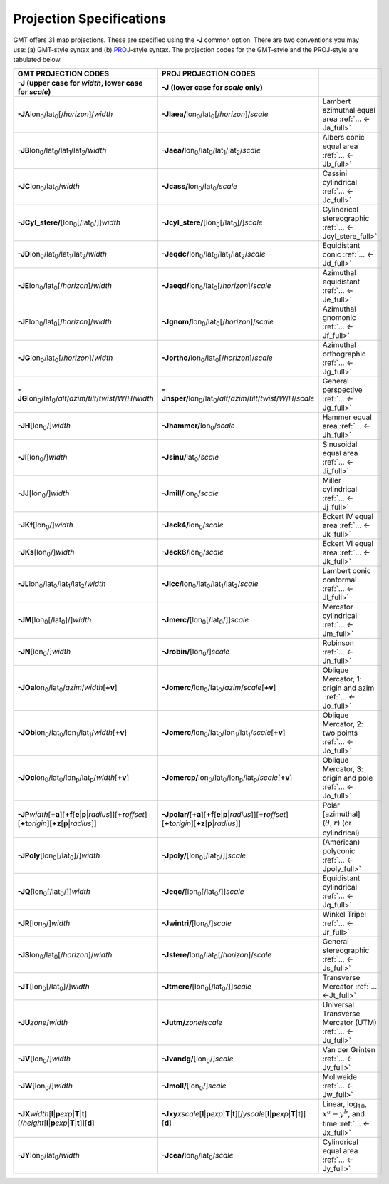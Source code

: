 #########################
Projection Specifications
#########################

GMT offers 31 map projections. These are specified using the **-J** common option.
There are two conventions you may use: (a) GMT-style syntax and (b) `PROJ <https://proj.org/>`_\ -style syntax.
The projection codes for the GMT-style and the PROJ-style are tabulated below.

.. Substitution definitions:
.. |lon0| replace:: lon\ :sub:`0`
.. |lat0| replace:: lat\ :sub:`0`
.. |lon1| replace:: lon\ :sub:`1`
.. |lat1| replace:: lat\ :sub:`1`
.. |lat2| replace:: lat\ :sub:`2`
.. |lonp| replace:: lon\ :sub:`p`
.. |latp| replace:: lat\ :sub:`p`

.. list-table::
   :widths: 33 33 33
   :header-rows: 2

   * - GMT PROJECTION CODES
     - PROJ PROJECTION CODES
     -
   * - **-J** (upper case for *width*, lower case for *scale*)
     - **-J** (lower case for *scale* only)
     -
   * - **-JA**\ |lon0|/|lat0|\ [/\ *horizon*]/\ *width*
     - **-Jlaea/**\ |lon0|/|lat0|\ [/\ *horizon*]/\ *scale* 
     - Lambert azimuthal equal area :ref:`... <-Ja_full>`
   * - **-JB**\ |lon0|/|lat0|/|lat1|/|lat2|/\ *width*
     - **-Jaea/**\ |lon0|/|lat0|/|lat1|/|lat2|/\ *scale*
     - Albers conic equal area :ref:`... <-Jb_full>`
   * - **-JC**\ |lon0|/|lat0|/\ *width* 
     - **-Jcass/**\ |lon0|/|lat0|/\ *scale*
     - Cassini cylindrical :ref:`... <-Jc_full>`
   * - **-JCyl_stere/**\ [|lon0|\ [/|lat0|/]]\ *width* 
     - **-Jcyl_stere/**\ [|lon0|\ [/|lat0|]/]\ *scale* 
     - Cylindrical stereographic :ref:`... <-Jcyl_stere_full>`
   * - **-JD**\ |lon0|/|lat0|/|lat1|/|lat2|/\ *width*
     - **-Jeqdc/**\ |lon0|/|lat0|/|lat1|/|lat2|/\ *scale* 
     - Equidistant conic :ref:`... <-Jd_full>`
   * - **-JE**\ |lon0|/|lat0|\ [/\ *horizon*]/\ *width* 
     - **-Jaeqd/**\ |lon0|/|lat0|\ [/\ *horizon*]/\ *scale* 
     - Azimuthal equidistant :ref:`... <-Je_full>`
   * - **-JF**\ |lon0|/|lat0|\ [/\ *horizon*]/\ *width*
     - **-Jgnom/**\ |lon0|/|lat0|\ [/\ *horizon*]/\ *scale*
     - Azimuthal gnomonic :ref:`... <-Jf_full>`
   * - **-JG**\ |lon0|/|lat0|\ [/\ *horizon*]/\ *width*
     - **-Jortho/**\ |lon0|/|lat0|\ [/\ *horizon*]/\ *scale*
     - Azimuthal orthographic :ref:`... <-Jg_full>`
   * - **-JG**\ |lon0|/|lat0|/\ *alt*/*azim*/*tilt*/*twist*/*W*/*H*/*width*
     - **-Jnsper/**\ |lon0|/|lat0|/\ *alt*/*azim*/*tilt*/*twist*/*W*/*H*/*scale*
     - General perspective :ref:`... <-Jg_full>`
   * - **-JH**\ [|lon0|/]\ *width*
     - **-Jhammer/**\ |lon0|/\ *scale*
     - Hammer equal area :ref:`... <-Jh_full>`
   * - **-JI**\ [|lon0|/]\ *width*
     - **-Jsinu/**\ |lat0|/\ *scale*
     - Sinusoidal equal area :ref:`... <-Ji_full>`
   * - **-JJ**\ [|lon0|/]\ *width*
     - **-Jmill/**\ |lon0|/\ *scale*  
     - Miller cylindrical :ref:`... <-Jj_full>`
   * - **-JKf**\ [|lon0|/]\ *width*
     - **-Jeck4/**\ |lon0|/\ *scale*
     - Eckert IV equal area :ref:`... <-Jk_full>`
   * - **-JKs**\ [|lon0|/]\ *width*
     - **-Jeck6/**\ |lon0|/\ *scale*
     - Eckert VI equal area :ref:`... <-Jk_full>`
   * - **-JL**\ |lon0|/|lat0|/|lat1|/|lat2|/\ *width* 
     - **-Jlcc/**\ |lon0|/|lat0|/|lat1|/|lat2|/\ *scale*
     - Lambert conic conformal :ref:`... <-Jl_full>`
   * - **-JM**\ [|lon0|\ [/|lat0|]/]\ *width*
     - **-Jmerc/**\ [|lon0|\ [/|lat0|/]]\ *scale*
     - Mercator cylindrical :ref:`... <-Jm_full>`
   * - **-JN**\ [|lon0|/]\ *width*
     - **-Jrobin/**\ [|lon0|/]\ *scale*
     - Robinson :ref:`... <-Jn_full>`
   * - **-JOa**\ |lon0|/|lat0|/\ *azim*/*width*\ [**+v**]
     - **-Jomerc/**\ |lon0|/|lat0|/\ *azim*/*scale*\ [**+v**]
     - Oblique Mercator, 1: origin and azim   :ref:`... <-Jo_full>`
   * - **-JOb**\ |lon0|/|lat0|/|lon1|/|lat1|/\ *width*\ [**+v**]
     - **-Jomerc/**\ |lon0|/|lat0|/|lon1|/|lat1|/\ *scale*\ [**+v**]
     - Oblique Mercator, 2: two points :ref:`... <-Jo_full>`
   * - **-JOc**\ |lon0|/|lat0|/|lonp|/|latp|/\ *width*\ [**+v**]
     - **-Jomercp/**\ |lon0|/|lat0|/|lonp|/|latp|/\ *scale*\ [**+v**]
     - Oblique Mercator, 3: origin and pole :ref:`... <-Jo_full>`
   * - **-JP**\ *width*\ [**+a**]\ [**+f**\ [**e**\|\ **p**\|\ *radius*]][**+r**\ *offset*][**+t**\ *origin*][**+z**\ [**p**\|\ *radius*]]
     - **-Jpolar/**\ [**+a**]\ [**+f**\ [**e**\|\ **p**\|\ *radius*]][**+r**\ *offset*][**+t**\ *origin*][**+z**\ [**p**\|\ *radius*]]
     - Polar [azimuthal] (:math:`\theta, r`) (or cylindrical)
   * - **-JPoly**\ [|lon0|\ [/|lat0|]/]\ *width*
     - **-Jpoly/**\ [|lon0|\ [/|lat0|/]]\ *scale*
     - (American) polyconic :ref:`... <-Jpoly_full>`
   * - **-JQ**\ [|lon0|\ [/|lat0|/]]\ *width*
     - **-Jeqc/**\ [|lon0|\ [/|lat0|/]]\ *scale* 
     - Equidistant cylindrical :ref:`... <-Jq_full>`
   * - **-JR**\ [|lon0|/]\ *width*
     - **-Jwintri/**\ [|lon0|/]\ *scale*
     - Winkel Tripel :ref:`... <-Jr_full>`
   * - **-JS**\ |lon0|/|lat0|\ [/\ *horizon*]/\ *width* 
     - **-Jstere/**\ |lon0|/|lat0|\ [/\ *horizon*]/\ *scale*
     - General stereographic :ref:`... <-Js_full>`
   * - **-JT**\ [|lon0|\ [/|lat0|]/]\ *width*
     - **-Jtmerc/**\ [|lon0|\ [/|lat0|/]]\ *scale*
     - Transverse Mercator :ref:`... <-Jt_full>`
   * - **-JU**\ *zone*/*width*
     - **-Jutm/**\ *zone*/*scale* 
     - Universal Transverse Mercator (UTM) :ref:`... <-Ju_full>`
   * - **-JV**\ [|lon0|/]\ *width*
     - **-Jvandg/**\ [|lon0|/]\ *scale*
     - Van der Grinten :ref:`... <-Jv_full>`
   * - **-JW**\ [|lon0|/]\ *width*
     - **-Jmoll/**\ [|lon0|/]\ *scale*
     - Mollweide :ref:`... <-Jw_full>`
   * - **-JX**\ *width*\ [**l**\|\ **p**\ *exp*\|\ **T**\|\ **t**][/\ *height*\ [**l**\|\ **p**\ *exp*\|\ **T**\|\ **t**]][**d**]
     - **-Jxy**\ *xscale*\ [**l**\|\ **p**\ *exp*\|\ **T**\|\ **t**][/\ *yscale*\ [**l**\|\ **p**\ *exp*\|\ **T**\|\ **t**]][**d**]
     - Linear, log\ :math:`_{10}`, :math:`x^a-y^b`, and time :ref:`... <-Jx_full>`
   * - **-JY**\ |lon0|/|lat0|/\ *width*
     - **-Jcea/**\ |lon0|/|lat0|/\ *scale* 
     - Cylindrical equal area :ref:`... <-Jy_full>`
